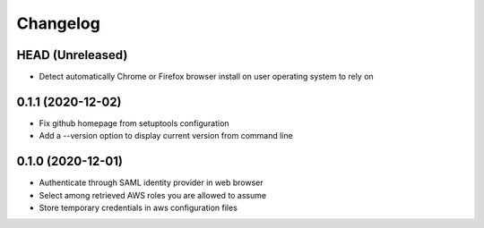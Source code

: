 =========
Changelog
=========

HEAD (Unreleased)
-----------------

* Detect automatically Chrome or Firefox browser install on user operating system to rely on

0.1.1 (2020-12-02)
------------------

* Fix github homepage from setuptools configuration
* Add a --version option to display current version from command line

0.1.0 (2020-12-01)
------------------

* Authenticate through SAML identity provider in web browser
* Select among retrieved AWS roles you are allowed to assume
* Store temporary credentials in aws configuration files
